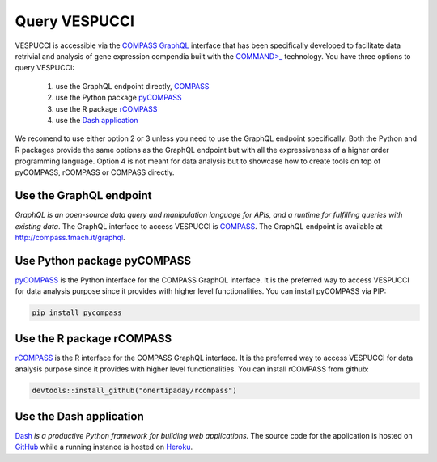 Query VESPUCCI
==============

VESPUCCI is accessible via the `COMPASS <https://compass-.readthedocs.io>`_ `GraphQL <https://graphql.org/>`_ interface that has been specifically developed to facilitate data retrivial and analysis of gene expression compendia built with the `COMMAND>_ <https://command.readthedocs.io>`_ technology. 
You have three options to query VESPUCCI:

 1. use the GraphQL endpoint directly, `COMPASS <https://compass-.readthedocs.io>`_

 2. use the Python package `pyCOMPASS <https://pycompass.readthedocs.io>`_

 3. use the R package `rCOMPASS <https://onertipaday.github.io/rcompass/>`_
 
 4. use the `Dash application <https://dashcompass.herokuapp.com/>`_

We recomend to use either option 2 or 3 unless you need to use the GraphQL endpoint specifically. Both the Python and R packages provide the same options as the GraphQL endpoint but with all the expressiveness of a higher order programming language. Option 4 is not meant for data analysis but to showcase how to create tools on top of pyCOMPASS, rCOMPASS or COMPASS directly.

Use the GraphQL endpoint
------------------------
*GraphQL is an open-source data query and manipulation language for APIs, and a runtime for fulfilling queries with existing data*. The GraphQL interface to access VESPUCCI is `COMPASS <https://compass-.readthedocs.io>`_. The GraphQL endpoint is available at http://compass.fmach.it/graphql.

Use Python package pyCOMPASS
----------------------------
`pyCOMPASS <https://pycompass.readthedocs.io>`_ is the Python interface for the COMPASS GraphQL interface. It is the preferred way to access VESPUCCI for data analysis purpose since it provides with higher level functionalities. You can install pyCOMPASS via PIP:

.. code-block:: python

    pip install pycompass

Use the R package rCOMPASS
--------------------------
`rCOMPASS <https://onertipaday.github.io/rcompass/>`_ is the R interface for the COMPASS GraphQL interface. It is the preferred way to access VESPUCCI for data analysis purpose since it provides with higher level functionalities. You can install rCOMPASS from github:

.. code-block:: R

    devtools::install_github("onertipaday/rcompass")

Use the Dash application
--------------------------
`Dash <https://dash.plotly.com/introduction>`_ *is a productive Python framework for building web applications.* The source code for the application is hosted on `GitHub <https://github.com/marcomoretto/dashcompass>`_ while a running instance is hosted on `Heroku <https://dashcompass.herokuapp.com/>`_.
